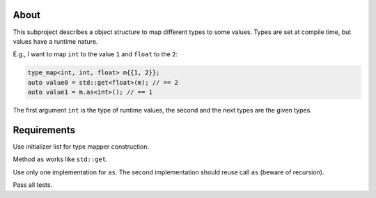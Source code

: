 About
=====

This subproject describes a object structure to map different types to some values.
Types are set at compile time, but values have a runtime nature.

E.g., I want to map ``int`` to the value ``1`` and ``float`` to the ``2``:

.. code-block:: cpp

   type_map<int, int, float> m{{1, 2}};
   auto value0 = std::get<float>(m); // == 2
   auto value1 = m.as<int>(); // == 1

The first argument ``int`` is the type of runtime values, the second and the next types
are the given types.


Requirements
============

Use initializer list for type mapper construction.

Method ``as`` works like ``std::get``.

Use only one implementation for ``as``.
The second implementation should reuse call ``as`` (beware of recursion).

Pass all tests.
